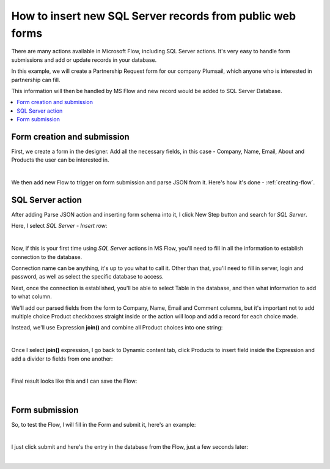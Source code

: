 .. title:: Insert new SQL Server records from public web forms

.. meta::
   :description: Use Microsoft Power Automate to insert a new SQL Server record from public web form submission

How to insert new SQL Server records from public web forms
===========================================================

There are many actions available in Microsoft Flow, including SQL Server actions. 
It's very easy to handle form submissions and add or update records in your database.

In this example, we will create a Partnership Request form for our company Plumsail, 
which anyone who is interested in partnership can fill. 

This information will then be handled by MS Flow and new record would be added to SQL Server Database.

.. contents::
 :local:
 :depth: 1
 
Form creation and submission
----------------------------------------------------
First, we create a form in the designer. Add all the necessary fields, in this case - Company, Name, Email, About and Products the user can be interested in.

.. image:: ../images/how-to/sql/1_Designer.png
   :alt: Form in the Designer

|

We then add new Flow to trigger on form submission and parse JSON from it. Here's how it's done - :ref:`creating-flow`.

SQL Server action
----------------------------------------------------
After adding Parse JSON action and inserting form schema into it, I click New Step button and search for *SQL Server*.

Here, I select *SQL Server - Insert row*:

.. image:: ../images/how-to/sql/2_sqlServerSearch.png
   :alt: Search and select SQL Server - Insert row

|

Now, if this is your first time using *SQL Server* actions in MS Flow, you'll need to fill in all the information to establish connection to the database.

Connection name can be anything, it's up to you what to call it. 
Other than that, you'll need to fill in server, login and password, as well as select the specific database to access.

Next, once the connection is established, you'll be able to select Table in the database, and then what information to add to what column.

We'll add our parsed fields from the form to Company, Name, Email and Comment columns, 
but it's important not to add multiple choice Product checkboxes straight inside or the action will loop and add a record for each choice made.

Instead, we'll use Expression **join()** and combine all Product choices into one string:

.. image:: ../images/how-to/sql/3_join.png
   :alt: join()

|

Once I select **join()** expression, I go back to Dynamic content tab, 
click Products to insert field inside the Expression and add a divider to fields from one another:

.. image:: ../images/how-to/sql/4_Products.png
   :alt: join()

|

Final result looks like this and I can save the Flow:

.. image:: ../images/how-to/sql/5_finalFlow.png
   :alt: Final Flow

|

Form submission
----------------------------------------------------
So, to test the Flow, I will fill in the Form and submit it, here's an example:

.. image:: ../images/how-to/sql/6_partnershipRequest.png
   :alt: Partnership Request

|

I just click submit and here's the entry in the database from the Flow, just a few seconds later:

.. image:: ../images/how-to/sql/7_dbEntry.png
   :alt: Database Entry

|